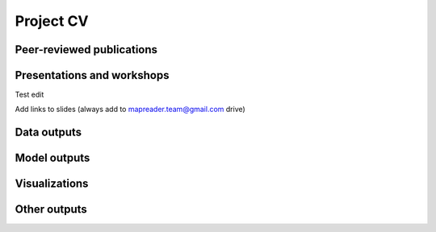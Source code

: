 Project CV
===========

Peer-reviewed publications 
---------------------------

Presentations and workshops
----------------------------

Test edit

Add links to slides (always add to mapreader.team@gmail.com drive)

Data outputs
-------------

Model outputs
--------------

Visualizations
---------------

Other outputs
--------------
